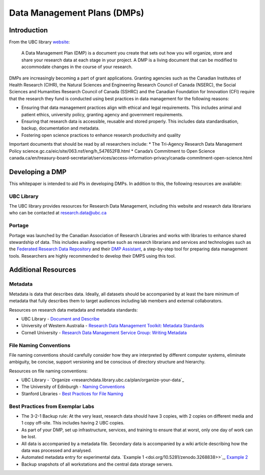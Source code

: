 ============================
Data Management Plans (DMPs)
============================

Introduction
============
From the UBC library `website <https://researchdata.library.ubc.ca/plan/>`_:

    A Data Management Plan (DMP) is a document you create that sets out how you will organize, store and share your research data at each stage in your project.  A DMP is a living document that can be modified to accommodate changes in the course of your research.

DMPs are increasingly becoming a part of grant applications. 
Granting agencies such as the Canadian Institutes of Health Research (CIHR), the Natural Sciences and Engineering Research Council of Canada (NSERC), the Social Sciences and Humanities Research Council of Canada (SSHRC) and the Canadian Foundation for Innovation (CFI) require that the research they fund is conducted using best practices in data management for the following reasons:

* Ensuring that data management practices align with ethical and legal requirements. This includes animal and patient ethics, university policy, granting agency and government requirements.
* Ensuring that research data is accessible, reusable and stored properly. This includes data standardisation, backup, documentation and metadata.
* Fostering open science practices to enhance research productivity and quality

Important documents that should be read by all researchers include:
* The Tri-Agency Research Data Management Policy science.gc.ca/eic/site/063.nsf/eng/h_547652FB.html 
* Canada’s Commitment to Open Science canada.ca/en/treasury-board-secretariat/services/access-information-privacy/canada-commitment-open-science.html

Developing a DMP
================
This whitepaper is intended to aid PIs in developing DMPs. In addition to this, the following resources are available: 

UBC Library
-----------
The UBC library provides resources for Research Data Management, including this website and research data librarians who can be contacted at  research.data@ubc.ca

Portage 
-------
Portage was launched by the Canadian Association of Research Libraries and works with libraries to enhance shared stewardship of data. This includes availing expertise such as research librarians and services and technologies such as the `Federated Research Data Repository <https://ubcbraincircuits.readthedocs.io/en/latest/data_sharing/frdr.html>`_ and their `DMP Assistant <assistant.portagenetwork.ca>`_, a step-by-step tool for preparing data management tools. Researchers are highly recommended to develop their DMPS using this tool.

Additional Resources
====================
Metadata 
--------
Metadata is data that describes data. Ideally, all datasets should be accompanied by at least the bare minimum of metadata that fully describes them to target audiences including lab members and external collaborators.

Resources on research data metadata and metadata standards:

* UBC Library - `Document and Describe <researchdata.library.ubc.ca/plan/document-describe-your-data>`_
* University of Western Australia -  `Research Data Management Toolkit: Metadata Standards <guides.library.uwa.edu.au/c.php?g=325196&p=2178564>`_
* Cornell University - `Research Data Management Service Group: Writing Metadata <data.research.cornell.edu/content/writing-metadata>`_

File Naming Conventions
-----------------------
File naming conventions should carefully consider how they are interpreted by different computer systems, eliminate ambiguity, be concise, support versioning and be conscious of directory structure and hierarchy.

Resources on file naming conventions:

* UBC Library - `Organize <researchdata.library.ubc.ca/plan/organize-your-data`_
* The University of Edinburgh - `Naming Conventions <ed.ac.uk/records-management/guidance/records/practical-guidance/naming-conventions>`_
* Stanford Libraries - `Best Practices for File Naming <library.stanford.edu/research/data-management-services/data-best-practices/best-practices-file-naming>`_

Best Practices from Exemplar Labs
---------------------------------

* The 3-2-1 Backup rule: At the very least, research data should have 3 copies, with 2 copies on different media and 1 copy off-site. This includes having 2 UBC copies.
* As part of your DMP, set up infrastructure, services, and training to ensure that at worst, only one day of work can be lost.
* All data is accompanied by a metadata file. Secondary data is accompanied by a wiki article describing how the data was processed and analysed.
* Automated metadata entry for experimental data. `Example 1 <doi.org/10.5281/zenodo.3268838>>`_, `Example 2 <github.com/cortex-lab/alyx>`_ 
* Backup snapshots of all workstations and the central data storage servers. 
